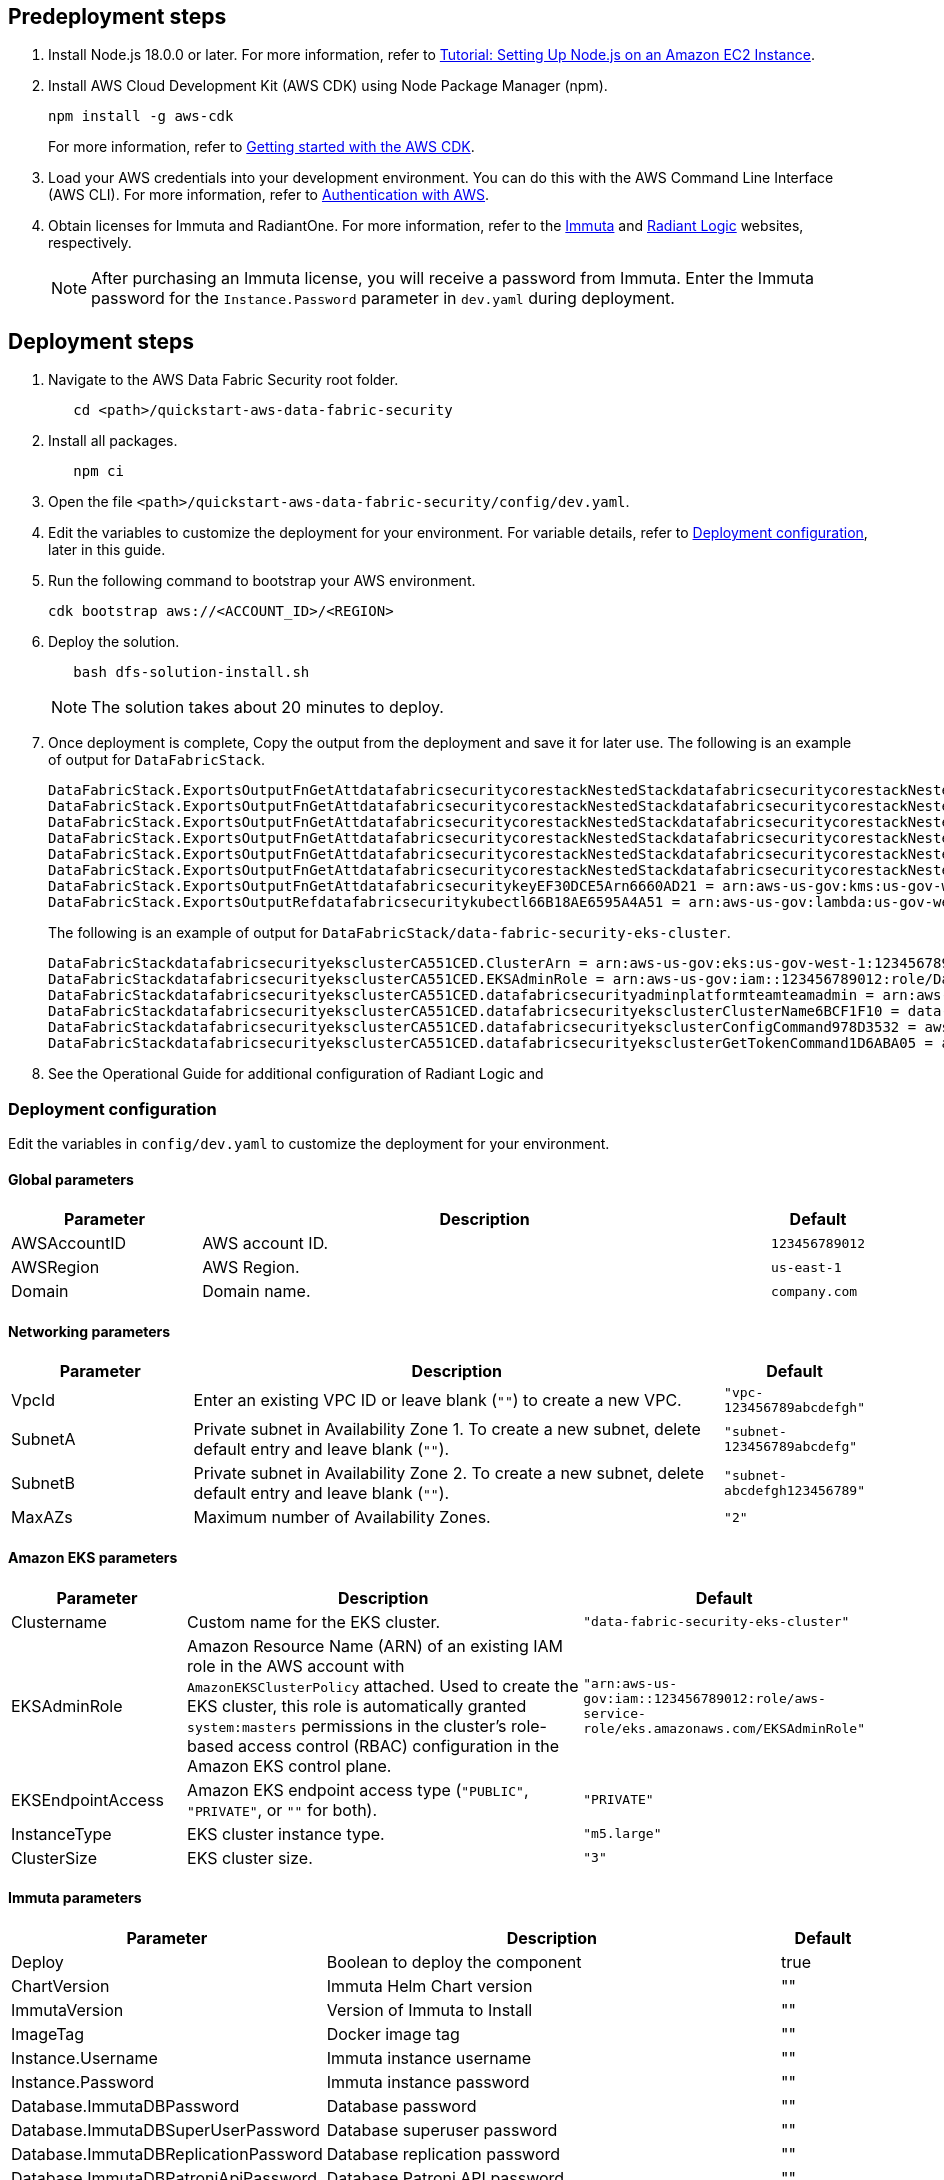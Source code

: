 // Include any predeployment steps here, such as signing up for a Marketplace AMI or making any changes to a partner account. If there are no predeployment steps, leave this file empty.

== Predeployment steps

[%hardbreaks]
. Install Node.js 18.0.0 or later. For more information, refer to https://docs.aws.amazon.com/sdk-for-javascript/v2/developer-guide/setting-up-node-on-ec2-instance.html[Tutorial: Setting Up Node.js on an Amazon EC2 Instance^].
. Install AWS Cloud Development Kit (AWS CDK) using Node Package Manager (npm).
+
[,bash]
----
npm install -g aws-cdk
----
+
For more information, refer to https://docs.aws.amazon.com/cdk/v2/guide/getting_started.html[Getting started with the AWS CDK^].

. Load your AWS credentials into your development environment. You can do this with the AWS Command Line Interface (AWS CLI). For more information, refer to https://docs.aws.amazon.com/cdk/v2/guide/getting_started.html#getting_started_auth[Authentication with AWS^].
. Obtain licenses for Immuta and RadiantOne. For more information, refer to the https://www.immuta.com/[Immuta^] and https://www.radiantlogic.com/[Radiant Logic^] websites, respectively.
+
NOTE: After purchasing an Immuta license, you will receive a password from Immuta. Enter the Immuta password for the `Instance.Password` parameter in `dev.yaml` during deployment.

== Deployment steps
[%hardbreaks]
. Navigate to the AWS Data Fabric Security root folder.
+
[,bash]
----
   cd <path>/quickstart-aws-data-fabric-security
----
. Install all packages.
+
[,bash]
----
   npm ci
----
. Open the file `<path>/quickstart-aws-data-fabric-security/config/dev.yaml`.
. Edit the variables to customize the deployment for your environment. For variable details, refer to <<Deployment configuration>>, later in this guide.
. Run the following command to bootstrap your AWS environment.
+
[,bash]
----
cdk bootstrap aws://<ACCOUNT_ID>/<REGION>
----
. Deploy the solution.
+
[,bash]
----
   bash dfs-solution-install.sh
----
+
NOTE: The solution takes about 20 minutes to deploy.

. Once deployment is complete, Copy the output from the deployment and save it for later use. The following is an example of output for `DataFabricStack`.
+
[,bash]
----
DataFabricStack.ExportsOutputFnGetAttdatafabricsecuritycorestackNestedStackdatafabricsecuritycorestackNestedStackResource0E29B9E3OutputsDataFabricStackdatafabricsecuritycorestackdatafabricsecurityhostedzone8A7A666ERef412EFD8E = Z08846025FQL5G34G3RSN
DataFabricStack.ExportsOutputFnGetAttdatafabricsecuritycorestackNestedStackdatafabricsecuritycorestackNestedStackResource0E29B9E3OutputsDataFabricStackdatafabricsecuritycorestackdatafabricsecurityvpc3D851B3DRef8F8BED20 = vpc-0k86a8r6550x470sd
DataFabricStack.ExportsOutputFnGetAttdatafabricsecuritycorestackNestedStackdatafabricsecuritycorestackNestedStackResource0E29B9E3OutputsDataFabricStackdatafabricsecuritycorestackdatafabricsecurityvpcPrivateSubnet1SubnetD144D644RefCA2E36A0 = subnet-05c58c03655b07e96
DataFabricStack.ExportsOutputFnGetAttdatafabricsecuritycorestackNestedStackdatafabricsecuritycorestackNestedStackResource0E29B9E3OutputsDataFabricStackdatafabricsecuritycorestackdatafabricsecurityvpcPrivateSubnet2SubnetC59876D4RefB9149745 = subnet-0355b2b6384b7a984
DataFabricStack.ExportsOutputFnGetAttdatafabricsecuritycorestackNestedStackdatafabricsecuritycorestackNestedStackResource0E29B9E3OutputsDataFabricStackdatafabricsecuritycorestackdatafabricsecurityvpcPublicSubnet1Subnet364D7A24RefCE325DB3 = subnet-0b384f6b1a3cdee0d
DataFabricStack.ExportsOutputFnGetAttdatafabricsecuritycorestackNestedStackdatafabricsecuritycorestackNestedStackResource0E29B9E3OutputsDataFabricStackdatafabricsecuritycorestackdatafabricsecurityvpcPublicSubnet2SubnetE8E85537RefFE30536F = subnet-09eaf0abdec1vf6e2
DataFabricStack.ExportsOutputFnGetAttdatafabricsecuritykeyEF30DCE5Arn6660AD21 = arn:aws-us-gov:kms:us-gov-west-1:123456789012:key/a5n6bs39-8yfr-7tww-m544-57bk737tay0f
DataFabricStack.ExportsOutputRefdatafabricsecuritykubectl66B18AE6595A4A51 = arn:aws-us-gov:lambda:us-gov-west-1:123456789012:layer:datafabricsecuritykubectl44B16AB6:5
----
+
The following is an example of output for `DataFabricStack/data-fabric-security-eks-cluster`.
+
[,bash]
----
DataFabricStackdatafabricsecurityeksclusterCA551CED.ClusterArn = arn:aws-us-gov:eks:us-gov-west-1:123456789012:cluster/data-fabric-security-eks-cluster
DataFabricStackdatafabricsecurityeksclusterCA551CED.EKSAdminRole = arn:aws-us-gov:iam::123456789012:role/DataFabricStackdatafabric-datafabricsecurityeksclu-16OBLBQDF1383
DataFabricStackdatafabricsecurityeksclusterCA551CED.datafabricsecurityadminplatformteamteamadmin = arn:aws-us-gov:iam::123456789012:role/Admin
DataFabricStackdatafabricsecurityeksclusterCA551CED.datafabricsecurityeksclusterClusterName6BCF1F10 = data-fabric-security-eks-cluster
DataFabricStackdatafabricsecurityeksclusterCA551CED.datafabricsecurityeksclusterConfigCommand978D3532 = aws eks update-kubeconfig --name data-fabric-security-eks-cluster --region us-gov-west-1 --role-arn arn:aws-us-gov:iam::123456789012:role/DataFabricStackdatafabric-datafabricsecurityeksclu-14T5IMKRMS7JT
DataFabricStackdatafabricsecurityeksclusterCA551CED.datafabricsecurityeksclusterGetTokenCommand1D6ABA05 = aws eks get-token --cluster-name data-fabric-security-eks-cluster --region us-gov-west-1 --role-arn arn:aws-us-gov:iam::123456789012:role/DataFabricStackdatafabric-datafabricsecurityeksclu-14T5IMKRMS7JT
----

. See the Operational Guide for additional configuration of Radiant Logic and

=== Deployment configuration

Edit the variables in `config/dev.yaml` to customize the deployment for your environment.

==== Global parameters

[%header,cols="2,6,1"]
|===
|Parameter |Description |Default
|AWSAccountID |AWS account ID. |`123456789012`
|AWSRegion |AWS Region. |`us-east-1`
|Domain |Domain name. |`company.com`
|===

==== Networking parameters

[%header,cols="2,6,1"]
|===
| Parameter
| Description
| Default

| VpcId     | Enter an existing VPC ID or leave blank (`""`) to create a new VPC. | `"vpc-123456789abcdefgh"`
| SubnetA   | Private subnet in Availability Zone 1. To create a new subnet, delete default entry and leave blank (`""`).                | `"subnet-123456789abcdefg"`
| SubnetB   | Private subnet in Availability Zone 2. To create a new subnet, delete default entry and leave blank (`""`).                | `"subnet-abcdefgh123456789"`
| MaxAZs    | Maximum number of Availability Zones.                                                            | `"2"`
|===

==== Amazon EKS parameters

[%header,cols="2,6,1"]
|===
| Parameter
| Description
| Default

| Clustername | Custom name for the EKS cluster. | `"data-fabric-security-eks-cluster"`
| EKSAdminRole | Amazon Resource Name (ARN) of an existing IAM role in the AWS account with `AmazonEKSClusterPolicy` attached. Used to create the EKS cluster, this role is automatically granted `system:masters` permissions in the cluster's role-based access control (RBAC) configuration in the Amazon EKS control plane. | `"arn:aws-us-gov:iam::123456789012:role/aws-service-role/eks.amazonaws.com/EKSAdminRole"`
| EKSEndpointAccess | Amazon EKS endpoint access type (`"PUBLIC"`, `"PRIVATE"`, or `""` for both). | `"PRIVATE"`
| InstanceType      | EKS cluster instance type.                                               | `"m5.large"`
| ClusterSize       | EKS cluster size.                                                         | `"3"`
|===

==== Immuta parameters

[%header,cols="2,6,1"]
|===
| Parameter
| Description
| Default

| Deploy                               | Boolean to deploy the component   | true
| ChartVersion                         | Immuta Helm Chart version         | ""
| ImmutaVersion                        | Version of Immuta to Install      | ""
| ImageTag                             | Docker image tag                  | ""
| Instance.Username                    | Immuta instance username          | ""
| Instance.Password                    | Immuta instance password          | ""
| Database.ImmutaDBPassword            | Database password                 | ""
| Database.ImmutaDBSuperUserPassword   | Database superuser password       | ""
| Database.ImmutaDBReplicationPassword | Database replication password     | ""
| Database.ImmutaDBPatroniApiPassword  | Database Patroni API password     | ""
| Query.ImmutaQEPassword               | Query engine password             | ""
| Query.ImmutaQESuperUserPassword      | Query engine superuser password   | ""
| Query.ImmutaQEReplicationPassword    | Query engine replication password | ""
| Query.ImmutaQEPatroniApiPassword     | Query engine Patroni API password | ""
|===

==== Radiant Logic RadiantOne parameters

[%header,cols="2,6,1"]
|===
| Parameter    | Description                                 | Default
| Deploy       | Boolean to deploy the component             | true
| ZkImageTag | Zookeeper Image Tag                   | ""
| FidImageTag | FID Image Tag                        | ""
| License      | License for Radiant Logic                   | ""
| RootPassword | Password to be used for the root admin user | ""
|===